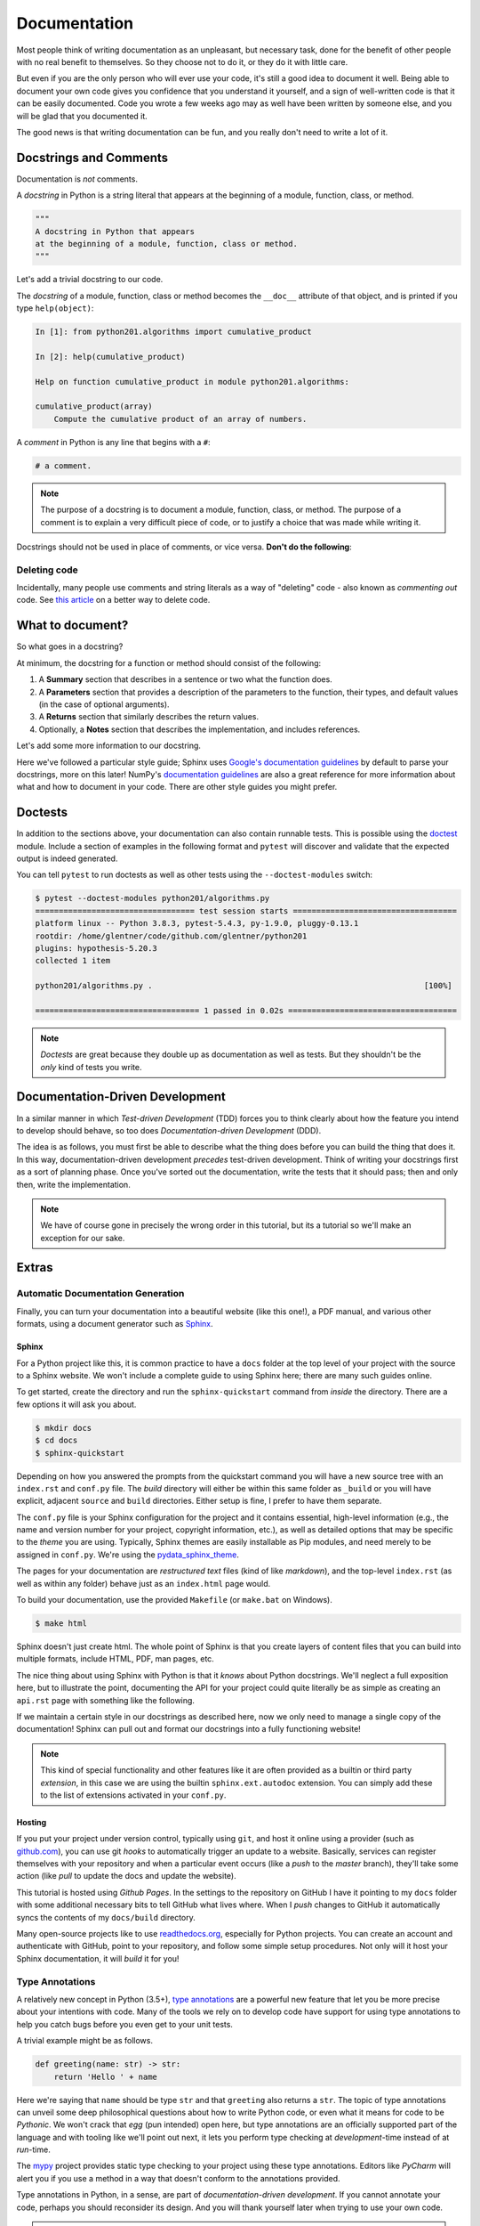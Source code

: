 .. _documentation:

Documentation
=============

Most people think of writing documentation as an unpleasant, but necessary task, done for the
benefit of other people with no real benefit to themselves. So they choose not to do it, or they
do it with little care.

But even if you are the only person who will ever use your code, it's still a good idea to
document it well. Being able to document your own code gives you confidence that you understand it
yourself, and a sign of well-written code is that it can be easily documented. Code you wrote a
few weeks ago may as well have been written by someone else, and you will be glad that you
documented it.

The good news is that writing documentation can be fun, and you really don't need to write a lot
of it.


Docstrings and Comments
-----------------------

Documentation is *not* comments.

A *docstring* in Python is a string literal that appears at the beginning of a module, function,
class, or method.

.. code-block:: python

   """
   A docstring in Python that appears
   at the beginning of a module, function, class or method.
   """

Let's add a trivial docstring to our code.

.. code-block:: python
    :caption: python201/algorithms.py

    def cumulative_product(array):
        """
        Compute the cumulative product of an array of numbers.
        """
        result = list(array).copy()
        for i, value in enumerate(array[1:]):
            result[i+1] = result[i] * value
        return result

The *docstring* of a module, function, class or method becomes the ``__doc__`` attribute of that
object, and is printed if you type ``help(object)``:

.. code-block:: ipython

    In [1]: from python201.algorithms import cumulative_product

    In [2]: help(cumulative_product)

    Help on function cumulative_product in module python201.algorithms:

    cumulative_product(array)
        Compute the cumulative product of an array of numbers.

A *comment* in Python is any line that begins with a ``#``:

.. code-block:: python

   # a comment.

.. note::

    The purpose of a docstring is to document a module, function, class, or method.
    The purpose of a comment is to explain a very difficult piece of code,
    or to justify a choice that was made while writing it.

Docstrings should not be used in place of comments, or vice versa.
**Don't do the following**:

.. code-block:: python
    :caption: python201/algorithms.py

    def cumulative_product(array):
        # Compute the cumulative product of an array of numbers.
        result = list(array).copy()
        for i, value in enumerate(array[1:]):
            result[i+1] = result[i] * value
        return result


Deleting code
^^^^^^^^^^^^^

Incidentally, many people use comments and string literals
as a way of "deleting" code - also known as *commenting out* code.
See `this article <https://nedbatchelder.com/text/deleting-code.html>`_
on a better way to delete code.


What to document?
-----------------

So what goes in a docstring?

At minimum, the docstring for a function or method should consist of the following:

1. A **Summary** section that describes in a sentence or two
   what the function does.
2. A **Parameters** section that provides a
   description of the parameters to the function,
   their types,
   and default values (in the case of optional arguments).
3. A **Returns** section that similarly describes the return values.
4. Optionally,
   a **Notes** section that describes the implementation,
   and includes references.

Let's add some more information to our docstring.

.. code-block:: python
    :caption: python201/algorithms.py

    def cumulative_product(array):
        """
        Compute the cumulative product of an array of numbers.

        Parameters:
            array (list): An array of numeric values.

        Returns:
            result (list): A list of the same shape as `array`.
        """
        result = list(array).copy()
        for i, value in enumerate(array[1:]):
            result[i+1] = result[i] * value
        return result

Here we've followed a particular style guide; Sphinx uses `Google's documentation guidelines
<https://www.sphinx-doc.org/en/master/usage/extensions/example_google.html>`_ by default to parse
your docstrings, more on this later! NumPy's `documentation guidelines
<https://numpydoc.readthedocs.io/en/latest/>`_ are also a great reference for more information
about what and how to document in your code. There are other style guides you might prefer.


Doctests
--------

In addition to the sections above, your documentation can also contain runnable tests. This is
possible using the `doctest <https://docs.python.org/3/library/doctest.html>`_ module. Include a
section of examples in the following format and ``pytest`` will discover and validate that the
expected output is indeed generated.

.. code-block:: python
    :caption: python201/algorithms.py

    def cumulative_product(array):
        """
        Compute the cumulative product of an array of numbers.

        Parameters:
            array (list): An array of numeric values.

        Returns:
            result (list): A list of the same shape as `array`.

        Example:
            >>> cumulative_product([1, 2, 3, 4, 5])
            [1, 2, 6, 24, 120]
        """
        result = list(array).copy()
        for i, value in enumerate(array[1:]):
            result[i+1] = result[i] * value
        return result

You can tell ``pytest`` to run doctests as well as other tests
using the ``--doctest-modules`` switch:

.. code-block:: none

    $ pytest --doctest-modules python201/algorithms.py
    ================================== test session starts ===================================
    platform linux -- Python 3.8.3, pytest-5.4.3, py-1.9.0, pluggy-0.13.1
    rootdir: /home/glentner/code/github.com/glentner/python201
    plugins: hypothesis-5.20.3
    collected 1 item

    python201/algorithms.py .                                                          [100%]

    =================================== 1 passed in 0.02s ====================================

.. note::

    *Doctests* are great because they double up as documentation as well as tests. But they
    shouldn't be the *only* kind of tests you write.


Documentation-Driven Development
--------------------------------

In a similar manner in which `Test-driven Development` (TDD) forces you to think clearly about how
the feature you intend to develop should behave, so too does `Documentation-driven Development`
(DDD).

The idea is as follows, you must first be able to describe what the thing does before you can
build the thing that does it. In this way, documentation-driven development `precedes` test-driven
development. Think of writing your docstrings first as a sort of planning phase. Once you've
sorted out the documentation, write the tests that it should pass; then and only then, write the
implementation.

.. note::

    We have of course gone in precisely the wrong order in this tutorial, but its a
    tutorial so we'll make an exception for our sake.


Extras
------

Automatic Documentation Generation
^^^^^^^^^^^^^^^^^^^^^^^^^^^^^^^^^^

Finally, you can turn your documentation into a beautiful website (like this one!),
a PDF manual, and various other formats, using a document generator such as `Sphinx
<http://www.sphinx-doc.org/en/master/>`_.

Sphinx
++++++

For a Python project like this, it is common practice to have a ``docs`` folder at the top level
of your project with the source to a Sphinx website. We won't include a complete guide to using
Sphinx here; there are many such guides online.

To get started, create the directory and run the ``sphinx-quickstart`` command from `inside`
the directory. There are a few options it will ask you about.

.. code-block:: none

    $ mkdir docs
    $ cd docs
    $ sphinx-quickstart

Depending on how you answered the prompts from the quickstart command you will have a new source
tree with an ``index.rst`` and ``conf.py`` file. The `build` directory will either be within this
same folder as ``_build`` or you will have explicit, adjacent ``source`` and ``build``
directories. Either setup is fine, I prefer to have them separate.

The ``conf.py`` file is your Sphinx configuration for the project and it contains essential,
high-level information (e.g., the name and version number for your project, copyright information,
etc.), as well as detailed options that may be specific to the `theme` you are using. Typically,
Sphinx themes are easily installable as Pip modules, and need merely to be assigned in
``conf.py``. We're using the
`pydata_sphinx_theme <https://github.com/pandas-dev/pydata-sphinx-theme>`_.

The pages for your documentation are `restructured text` files (kind of like `markdown`), and the
top-level ``index.rst`` (as well as within any folder) behave just as an ``index.html`` page
would.

To build your documentation, use the provided ``Makefile`` (or ``make.bat`` on Windows).

.. code-block:: none

    $ make html

Sphinx doesn't just create html. The whole point of Sphinx is that you create layers of content
files that you can build into multiple formats, include HTML, PDF, man pages, etc.

The nice thing about using Sphinx with Python is that it `knows` about Python docstrings.
We'll neglect a full exposition here, but to illustrate the point, documenting the API
for your project could quite literally be as simple as creating an ``api.rst`` page
with something like the following.

.. code-block:: rst
    :caption: docs/source/api.rst

    API
    ===

    .. automodule:: python201
        :members:

    :mod:`python201.algorithms`
    ---------------------------

    .. automodule:: python201.algorithms
        :members:

If we maintain a certain style in our docstrings as described here, now we only need to
manage a single copy of the documentation! Sphinx can pull out and format our docstrings
into a fully functioning website!

.. note::

    This kind of special functionality and other features like it are often provided as a builtin
    or third party `extension`, in this case we are using the builtin ``sphinx.ext.autodoc``
    extension. You can simply add these to the list of extensions activated in your ``conf.py``.


Hosting
+++++++

If you put your project under version control, typically using ``git``, and host it online using a
provider (such as `github.com <https://github.com>`_), you can use git `hooks` to automatically
trigger an update to a website. Basically, services can register themselves with your repository
and when a particular event occurs (like a `push` to the `master` branch), they'll take some
action (like `pull` to update the docs and update the website).

This tutorial is hosted using `Github Pages`. In the settings to the repository on GitHub I have
it pointing to my ``docs`` folder with some additional necessary bits to tell GitHub what lives
where. When I `push` changes to GitHub it automatically syncs the contents of my ``docs/build``
directory.

Many open-source projects like to use `readthedocs.org <https://readthedocs.org>`_, especially for
Python projects. You can create an account and authenticate with GitHub, point to your repository,
and follow some simple setup procedures. Not only will it host your Sphinx documentation, it will
`build` it for you!

Type Annotations
^^^^^^^^^^^^^^^^

A relatively new concept in Python (3.5+),
`type annotations <https://docs.python.org/3/library/typing.html>`_ are a powerful new feature that
let you be more precise about your intentions with code. Many of the tools we rely on to develop
code have support for using type annotations to help you catch bugs before you even get
to your unit tests.

A trivial example might be as follows.

.. code-block:: python

    def greeting(name: str) -> str:
        return 'Hello ' + name

Here we're saying that ``name`` should be type ``str`` and that ``greeting`` also returns a
``str``. The topic of type annotations can unveil some deep philosophical questions about how to
write Python code, or even what it means for code to be `Pythonic`. We won't crack that `egg` (pun
intended) open here, but type annotations are an officially supported part of the language and
with tooling like we'll point out next, it lets you perform type checking at `development`-time instead of
at `run`-time.

The `mypy <http://mypy-lang.org>`_ project provides static type checking to your project using these
type annotations. Editors like `PyCharm` will alert you if you use a method in a way that doesn't
conform to the annotations provided.

Type annotations in Python, in a sense, are part of `documentation-driven development`. If you cannot
annotate your code, perhaps you should reconsider its design. And you will thank yourself later when
trying to use your own code.

.. note::

    Type annotations currently are not (and may never be) "real code". That is, it is not in fact
    an error to provide an argument that doesn't conform to the given type annotation.

We can add annotations to our code as follows.

.. code-block:: python
    :caption: python201/algorithms.py

    from typing import List

    def cumulative_product(array: List[float]) -> List[float]:
        """
        Compute the cumulative product of an array of numbers.

        Parameters:
            array (list): An array of numeric values.

        Returns:
            result (list): A list of the same shape as `array`.

        Example:
            >>> cumulative_product([1, 2, 3, 4, 5])
            [1, 2, 6, 24, 120]
        """
        result = list(array).copy()
        for i, value in enumerate(array[1:]):
            result[i+1] = result[i] * value
        return result

.. note::

    Using type ``float`` in this instance is actually sufficient to annotate as a generic numeric
    type.

    From `PEP 484 <https://www.python.org/dev/peps/pep-0484/#id27>`_:

    "Rather than requiring that users write ``import numbers`` and then use ``numbers.Float`` etc.,
    this PEP proposes a straightforward shortcut that is almost as effective: when an argument is
    annotated as having type ``float``, an argument of type ``int`` is acceptable..."

|
